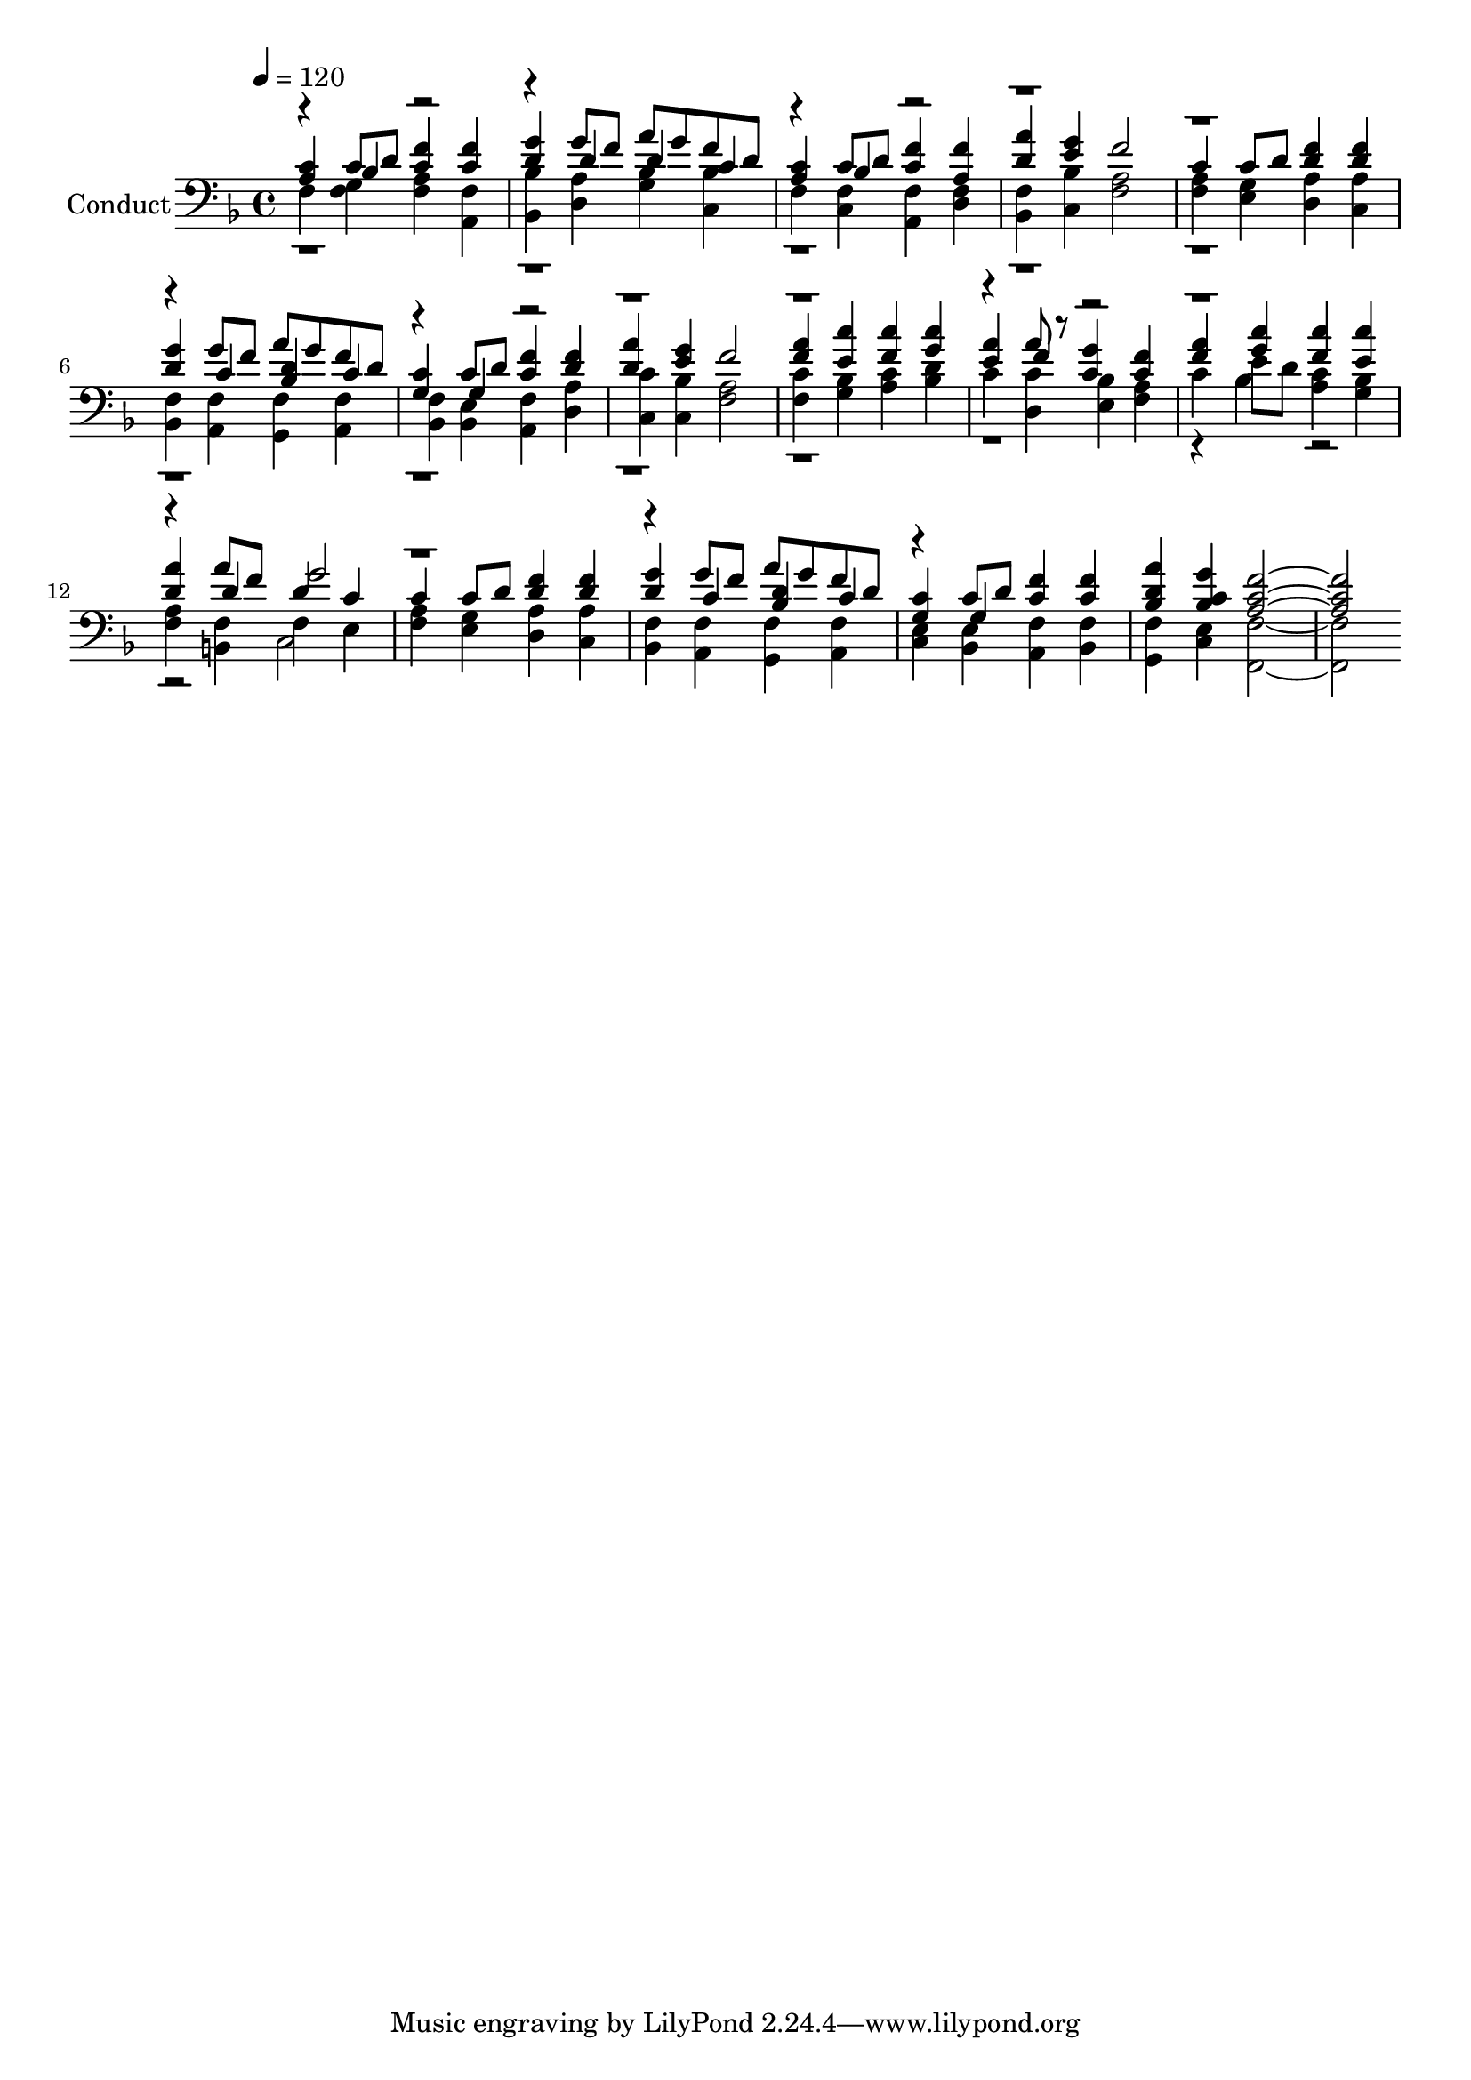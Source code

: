 % Lily was here -- automatically converted by c:/Program Files (x86)/LilyPond/usr/bin/midi2ly.py from output/midi/187-jesus-what-a-friend-for-sinners.mid
\version "2.14.0"

\layout {
  \context {
    \Voice
    \remove "Note_heads_engraver"
    \consists "Completion_heads_engraver"
    \remove "Rest_engraver"
    \consists "Completion_rest_engraver"
  }
}

trackAchannelA = {


  \key f \major
    
  \set Staff.instrumentName = "Conduct"
  
  \time 4/4 
  
  \time 4/4 
  

  \key f \major
  
  \tempo 4 = 120 
  
}

trackA = <<
  \context Voice = voiceA \trackAchannelA
>>


trackBchannelA = {
  
  \time 4/4 
  
  \time 4/4 
  

  \key f \major
  
}

trackBchannelB = {
  
  \time 4/4 
  
  \time 4/4 
  

  \key f \major
  
}

trackBchannelC = \relative c {
  \voiceOne
  <a' c >4 c8 d <c f >4 <c f > 
  | % 2
  <d g > g8 f a g f d 
  | % 3
  <a c >4 c8 d <c f >4 <a f' > 
  | % 4
  <d a' > <e g > f2 
  | % 5
  c4 c8 d <d f >4 <d f > 
  | % 6
  <d g > g8 f a g f d 
  | % 7
  <g, c >4 c8 d <c f >4 <d f > 
  | % 8
  <d a' > <e g > f2 
  | % 9
  <f a >4 <e c' > <f c' > <g c > 
  | % 10
  <e a > a8 r8 <c, g' >4 <c f > 
  | % 11
  <f a > <g c > <f c' > <e c' > 
  | % 12
  <d a' > a'8 f d4 c 
  | % 13
  c c8 d <d f >4 <d f > 
  | % 14
  <d g > g8 f a g f d 
  | % 15
  <g, c >4 c8 d <c f >4 <c f > 
  | % 16
  <d bes a' > <c bes g' > <c a f' >1 
}

trackBchannelCvoiceB = \relative c {
  \voiceThree
  r4 bes' r2. d4 d c 
  | % 3
  r4 bes r4*11 c4 <d bes > c 
  | % 7
  r4 g r4*11 f'4 r4*7 d4 g2 
  | % 13
  r4*5 c,4 <d bes > c 
  | % 15
  r4 g 
}

trackBchannelD = \relative c {
  \voiceTwo
  f <g f > <a f > <a, f' > 
  | % 2
  <bes' bes, > <a d, > <g bes > <bes c, > 
  | % 3
  f <f c > <f a, > <d f > 
  | % 4
  <f bes, > <c bes' > <a' f >2 
  | % 5
  <f a >4 <e g > <a d, > <a c, > 
  | % 6
  <f bes, > <f a, > <g, f' > <a f' > 
  | % 7
  <f' bes, > <e bes > <a, f' > <a' d, > 
  | % 8
  <c c, > <c, bes' > <a' f >2 
  | % 9
  <c f, >4 <bes g > <c a > <d bes > 
  | % 10
  c <d, c' > <e bes' > <f a > 
  | % 11
  c' e8 d <a c >4 <g bes > 
  | % 12
  <f a > <b, f' > f' e 
  | % 13
  <f a > <e g > <a d, > <a c, > 
  | % 14
  <bes, f' > <f' a, > <f g, > <f a, > 
  | % 15
  <c e > <bes e > <f' a, > <f bes, > 
  | % 16
  <f g, > <e c > <f f, >1 
}

trackBchannelDvoiceB = \relative c {
  \voiceFour
  r4*41 bes'4 r1 c,2 
  | % 13
  
}

trackB = <<

  \clef bass
  
  \context Voice = voiceA \trackBchannelA
  \context Voice = voiceB \trackBchannelB
  \context Voice = voiceC \trackBchannelC
  \context Voice = voiceD \trackBchannelCvoiceB
  \context Voice = voiceE \trackBchannelD
  \context Voice = voiceF \trackBchannelDvoiceB
>>


\score {
  <<
    \context Staff=trackB \trackA
    \context Staff=trackB \trackB
  >>
  \layout {}
  \midi {}
}
